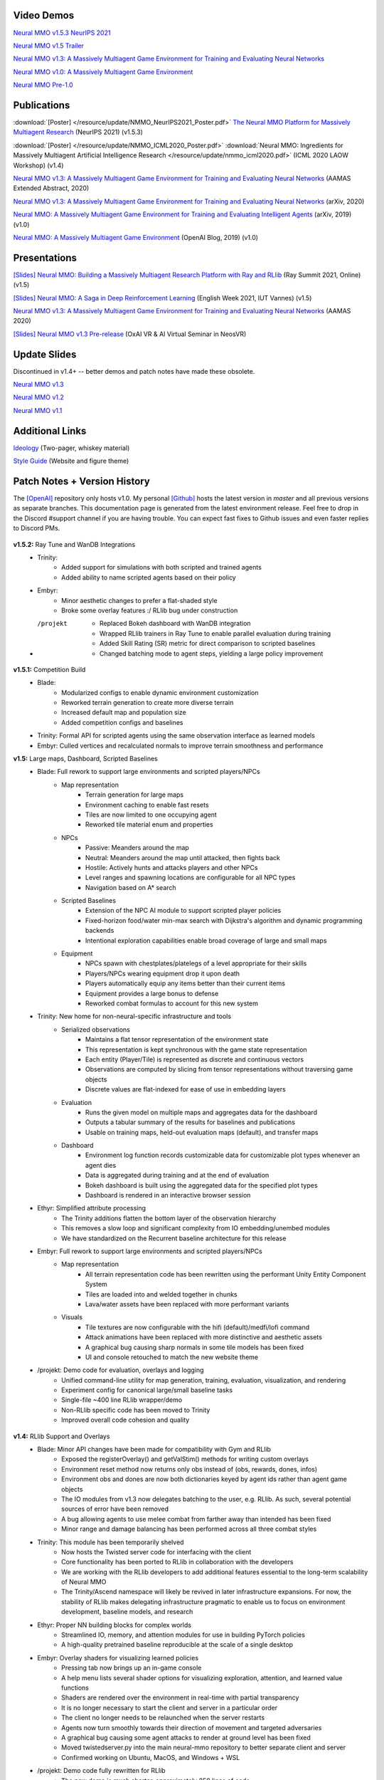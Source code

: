 .. |icon| image:: /resource/icon/icon_pixel.png

.. figure:: /resource/image/splash.png

|icon| Video Demos
##################

`Neural MMO v1.5.3 NeurIPS 2021 <https://www.youtube.com/watch?v=hYYA8_wFF7Q>`_

`Neural MMO v1.5 Trailer <https://youtu.be/d1mj8yzjr-w>`_

`Neural MMO v1.3: A Massively Multiagent Game Environment for Training and Evaluating Neural Networks <https://youtu.be/DkHopV1RSxw>`_

`Neural MMO v1.0: A Massively Multiagent Game Environment <https://s3-us-west-2.amazonaws.com/openai-assets/neural-mmo/neural_mmo_client_demo.mp4>`_

`Neural MMO Pre-1.0 <https://youtu.be/tCo8CPHVtUE>`_

|icon| Publications
###################

:download:`[Poster] </resource/update/NMMO_NeurIPS2021_Poster.pdf>` `The Neural MMO Platform for Massively Multiagent Research <http://arxiv.org/abs/2110.07594>`_ (NeurIPS 2021) (v1.5.3)

:download:`[Poster] </resource/update/NMMO_ICML2020_Poster.pdf>` :download:`Neural MMO: Ingredients for Massively Multiagent Artificial Intelligence Research  </resource/update/nmmo_icml2020.pdf>` (ICML 2020 LAOW Workshop) (v1.4)

`Neural MMO v1.3: A Massively Multiagent Game Environment for Training and Evaluating Neural Networks <http://ifaamas.org/Proceedings/aamas2020/pdfs/p2020.pdf>`_ (AAMAS Extended Abstract, 2020)

`Neural MMO v1.3: A Massively Multiagent Game Environment for Training and Evaluating Neural Networks <https://arxiv.org/abs/2001.12004>`_ (arXiv, 2020)

`Neural MMO: A Massively Multiagent Game Environment for Training and Evaluating Intelligent Agents <https://arxiv.org/abs/1903.00784>`_ (arXiv, 2019) (v1.0)

`Neural MMO: A Massively Multiagent Game Environment <https://github.com/jsuarez5341/neural-mmo>`_ (OpenAI Blog, 2019) (v1.0)

|icon| Presentations
####################

`[Slides] <https://docs.google.com/presentation/d/1CCYZNBWV6u_EW0h_NeL_BnJzBx_sMv--Q8P4TACM3Bs/edit?usp=sharing>`_ `Neural MMO: Building a Massively Multiagent Research Platform with Ray and RLlib <https://www.youtube.com/watch?v=9V6EvSEMREg>`_ (Ray Summit 2021, Online) (v1.5)

`[Slides] <https://docs.google.com/presentation/d/1HYdoe3btw1USWaufBO1yuqFIOg-XW8E2wX0vZal0LtY/edit?usp=sharing>`_ `Neural MMO: A Saga in Deep Reinforcement Learning <https://www.twitch.tv/videos/900545247?t=03h03m06s>`_ (English Week 2021, IUT Vannes) (v1.5)

`Neural MMO v1.3: A Massively Multiagent Game Environment for Training and Evaluating Neural Networks <https://underline.io/lecture/167-neural-mmo-v1.3-a-massively-multiagent-game-environment-for-training-and-evaluating-neural-networks>`_ (AAMAS 2020)

`[Slides] <https://docs.google.com/presentation/d/1GLrvm9ShqDz5whoC0_LUhu0uxnefTQksuE9qc1hXfjg/edit?usp=sharing>`_ `Neural MMO v1.3 Pre-release <https://youtu.be/8iPTrzhB9Yk?t=312>`_ (OxAI VR & AI Virtual Seminar in NeosVR)

|icon| Update Slides
####################

Discontinued in v1.4+ -- better demos and patch notes have made these obsolete.

`Neural MMO v1.3 <https://docs.google.com/presentation/d/1tqm_Do9ph-duqqAlx3r9lI5Nbfb9yUfNEtXk1Qo4zSw/edit?usp=sharing>`_

`Neural MMO v1.2 <https://docs.google.com/presentation/d/1G9fjYS6j8vZMfzCbB90T6ZmdyixTrQJQwZbs8l9HBVo/edit?usp=sharing>`_

`Neural MMO v1.1 <https://docs.google.com/presentation/d/1EXvluWaaReb2_s5L28dOWqyxf6-fvAbtMcBbaMr-Aow/edit?usp=sharing>`_

|icon| Additional Links
#######################

`Ideology <https://docs.google.com/document/d/1_76rYTPtPysSh2_cFFz3Mfso-9VL3_tF5ziaIZ8qmS8/edit?usp=sharing>`_ (Two-pager, whiskey material)

`Style Guide <https://docs.google.com/presentation/d/1m0A65nZCFIQTJm70klQigsX08MRkWcLYea85u83MaZA/edit?usp=sharing>`_ (Website and figure theme)

|icon| Patch Notes + Version History
####################################

The `[OpenAI] <https://github.com/openai/neural-mmo>`_ repository only hosts v1.0. My personal `[Github] <https://github.com/jsuarez5341/neural-mmo>`_ hosts the latest version in *master* and all previous versions as separate branches. This documentation page is generated from the latest environment release. Feel free to drop in the Discord #support channel if you are having trouble. You can expect fast fixes to Github issues and even faster replies to Discord PMs.

.. figure:: /resource/legacy/v1-5_env.png

**v1.5.2:** Ray Tune and WanDB Integrations
   - Trinity:
      - Added support for simulations with both scripted and trained agents
      - Added ability to name scripted agents based on their policy
   - Embyr:
      - Minor aesthetic changes to prefer a flat-shaded style
      - Broke some overlay features :/ RLlib bug under construction
   - /projekt
      - Replaced Bokeh dashboard with WanDB integration
      - Wrapped RLlib trainers in Ray Tune to enable parallel evaluation during training
      - Added Skill Rating (SR) metric for direct comparison to scripted baselines
      - Changed batching mode to agent steps, yielding a large policy improvement

**v1.5.1:** Competition Build
   - Blade:
      - Modularized configs to enable dynamic environment customization
      - Reworked terrain generation to create more diverse terrain
      - Increased default map and population size
      - Added competition configs and baselines
   - Trinity: Formal API for scripted agents using the same observation interface as learned models
   - Embyr: Culled vertices and recalculated normals to improve terrain smoothness and performance

**v1.5:** Large maps, Dashboard, Scripted Baselines
   - Blade: Full rework to support large environments and scripted players/NPCs
      - Map representation
         - Terrain generation for large maps
         - Environment caching to enable fast resets
         - Tiles are now limited to one occupying agent
         - Reworked tile material enum and properties
      - NPCs
         - Passive: Meanders around the map
         - Neutral: Meanders around the map until attacked, then fights back
         - Hostile: Actively hunts and attacks players and other NPCs
         - Level ranges and spawning locations are configurable for all NPC types
         - Navigation based on A* search
      - Scripted Baselines
         - Extension of the NPC AI module to support scripted player policies
         - Fixed-horizon food/water min-max search with Dijkstra's algorithm and dynamic programming backends
         - Intentional exploration capabilities enable broad coverage of large and small maps
      - Equipment
         - NPCs spawn with chestplates/platelegs of a level appropriate for their skills
         - Players/NPCs wearing equipment drop it upon death
         - Players automatically equip any items better than their current items
         - Equipment provides a large bonus to defense
         - Reworked combat formulas to account for this new system
   - Trinity: New home for non-neural-specific infrastructure and tools
      - Serialized observations
         - Maintains a flat tensor representation of the environment state
         - This representation is kept synchronous with the game state representation
         - Each entity (Player/Tile) is represented as discrete and continuous vectors
         - Observations are computed by slicing from tensor representations without traversing game objects
         - Discrete values are flat-indexed for ease of use in embedding layers
      - Evaluation
         - Runs the given model on multiple maps and aggregates data for the dashboard
         - Outputs a tabular summary of the results for baselines and publications
         - Usable on training maps, held-out evaluation maps (default), and transfer maps
      - Dashboard
         - Environment log function records customizable data for customizable plot types whenever an agent dies
         - Data is aggregated during training and at the end of evaluation
         - Bokeh dashboard is built using the aggregated data for the specified plot types
         - Dashboard is rendered in an interactive browser session
   - Ethyr: Simplified attribute processing
      - The Trinity additions flatten the bottom layer of the observation hierarchy
      - This removes a slow loop and significant complexity from IO embedding/unembed modules
      - We have standardized on the Recurrent baseline architecture for this release
   - Embyr: Full rework to support large environments and scripted players/NPCs
      - Map representation
         - All terrain representation code has been rewritten using the performant Unity Entity Component System
         - Tiles are loaded into and welded together in chunks
         - Lava/water assets have been replaced with more performant variants
      - Visuals
         - Tile textures are now configurable with the hifi (default)/medfi/lofi command
         - Attack animations have been replaced with more distinctive and aesthetic assets
         - A graphical bug causing sharp normals in some tile models has been fixed
         - UI and console retouched to match the new website theme
   - /projekt: Demo code for evaluation, overlays and logging
      - Unified command-line utility for map generation, training, evaluation, visualization, and rendering
      - Experiment config for canonical large/small baseline tasks
      - Single-file ~400 line RLlib wrapper/demo
      - Non-RLlib specific code has been moved to Trinity
      - Improved overall code cohesion and quality

.. figure:: /resource/legacy/v1-4_env.png

**v1.4:** RLlib Support and Overlays
   - Blade: Minor API changes have been made for compatibility with Gym and RLlib
      - Exposed the registerOverlay() and getValStim() methods for writing custom overlays
      - Environment reset method now returns only obs instead of (obs, rewards, dones, infos)
      - Environment obs and dones are now both dictionaries keyed by agent ids rather than agent game objects
      - The IO modules from v1.3 now delegates batching to the user, e.g. RLlib. As such, several potential sources of error have been removed
      - A bug allowing agents to use melee combat from farther away than intended has been fixed
      - Minor range and damage balancing has been performed across all three combat styles
   - Trinity: This module has been temporarily shelved
      - Now hosts the Twisted server code for interfacing with the client
      - Core functionality has been ported to RLlib in collaboration with the developers
      - We are working with the RLlib developers to add additional features essential to the long-term scalability of Neural MMO
      - The Trinity/Ascend namespace will likely be revived in later infrastructure expansions. For now, the stability of RLlib makes delegating infrastructure pragmatic to enable us to focus on environment development, baseline models, and research
   - Ethyr: Proper NN building blocks for complex worlds
      - Streamlined IO, memory, and attention modules for use in building PyTorch policies
      - A high-quality pretrained baseline reproducible at the scale of a single desktop
   - Embyr: Overlay shaders for visualizing learned policies
      - Pressing tab now brings up an in-game console
      - A help menu lists several shader options for visualizing exploration, attention, and learned value functions
      - Shaders are rendered over the environment in real-time with partial transparency
      - It is no longer necessary to start the client and server in a particular order
      - The client no longer needs to be relaunched when the server restarts
      - Agents now turn smoothly towards their direction of movement and targeted adversaries
      - A graphical bug causing some agent attacks to render at ground level has been fixed
      - Moved twistedserver.py into the main neural-mmo repository to better separate client and server
      - Confirmed working on Ubuntu, MacOS, and Windows + WSL
   - /projekt: Demo code fully rewritten for RLlib
      - The new demo is much shorter, approximately 250 lines of code
      - State-of-the-art LSTM + self-attention based policy trained with distributed PPO
      - Batched GPU evaluation for real-time rendering
      - Trains in a few hours on a reasonably good desktop (5 rollout worker cores, 1 underutilized GTX 1080Ti GPU)
      - To avoid introducing RLlib into the base environment as a hard dependency, we provide a small wrapper class over Realm using RLlib's environment types
      - Attempted to migrate from a pip requirements.txt to Poetry for streamlined dependency management, but Poetry is still too buggy at the present.
      - We have migrated configuration to Google Fire for improved command line argument parsing

**v1.3:** Prebuilt IO Libraries
   - Blade: We have improved and streamlined the previously unstable and difficult to use IO libraries and migrated them here. The new API provides framework-agnostic IO.inputs and IO.outputs functions that handle all batching, normalization, serialization. Combined with the prebuilt IO networks in Ethyr, these enable seamless interactions with an otherwise complex structured underlying environment interface. We have made corresponding extensions to the OpenAI Gym API to support variable length actions and arguments, as well as to better signal episode boundaries (e.g. agent deaths). The Quickstart guide has been updated to cover this new functionality as part of the core API.
   - Trinity: Official support for sharding environment observations across multiple remote servers; performance and logging improvements.
   - Ethyr: A Pytorch library for dynamically assembling hierarchical attention networks for processing NMMO IO spaces. We provide a few default attention modules, but users are also free to use their own building blocks -- our library can handle any well defined PyTorch network. We have taken care to separate this PyTorch specific functionality from the core IO libraries in Blade: users should find it straightforward to extend our approach to TensorFlow and other deep learning frameworks.
   - Embyr: Agents now display additional information overhead, such as when they are immune to attacks or when they have been frozen in place.
   - A reasonable 8-population baseline model trained on 12 (old) CPU cores in a day.
   - Improved and expanded official documentation
   - New tutorials covering distributed computation and the IO API
   - The Discord has grown to 80+! Join for active development updates, the quickest support, and community discussions.

.. figure:: /resource/legacy/v1-2_env.png

**v1.2:** Unity Client and Skilling
   - Blade: Skilling/professions. This persistent progression system comprises Hunting, Fishing (gathering skills) and Constitution, Melee, Range, Mage (combat skills). Skills are improved through usage: agents that spend a lot of time gathering resources will become able to gather and store more resources at a time. Agents that spend a lot of time fighting will be able to inflict and take more damage. Additional bug fixes and enhancements.
   - Trinity: Major new infrastructure API: Ascend -- a generalization of Trinity. Whereas v1.1 Trinity implemented cluster, server, and node layer APIs with persistence, synchronous/asynchronous, etc... Ascend implements a single infrastructure "layer" object with all the same features and more. Trinity is still around and functions identically -- it has just been reimplemented in ~10 lines of Ascend. Additional bug fixes and features; notable: moved environment out of Trinity.
   - Ethyr: Streamlined and simplified IO api. Experience manager classes have been redesigned around v1.2 preferred environment placement, which places the environment server side and only communicates serialized observations and actions -- not full rollouts. Expect further changes in the next update -- IO is the single most technically complex aspect of this project and has the largest impact on performance.
   - Embyr: Focus of this update. Full client rewrite in Unity3D with improved visuals, UI, and controls. The new client makes visualizing policies and tracking down bugs substantially easier. As the environment progresses towards a more complete MMO, development entirely in THREE.js was impractical. This update will also speed up environment development by easing integration into the front end.
   - Baseline model is improved but still weak. This is largely a compute issue. I expect the final model to be relatively efficient to train, but I'm currently low on processing power for running parallel experiments. I'll be regaining cluster access soon.
   - Official documentation has been updated accordingly
   - 20+ people have joined the Discord. I've started posting frequent dev updates and thoughts here.

**v1.1:** Infrastructure and API rework, official documentation and Discord
   - Blade: Merge Native and VecEnv environment API. New API is closer to Gym
   - Trinity: featherweight CPU + GPU infrastructure built on top of Ray and engineered for maximum flexibility. The differences between Rapid style training, tiered MPI gradient aggregation, and even the v1.0 CPU infrastructure are all minor usage details under Trinity.
   - Ethyr: New IO api makes it easy to interact with the complex input and output spaces of the environment. Also includes a killer rollout manager with inbuilt batching and serialization for communication across hardware.
   - Official github.io documentation and API reference
   - Official Discord
   - End to end training source. There is also a pretrained model, but it's just a weak single population foraging baseline around 2.5x of random reward. I'm currently between cluster access -- once I get my hands on some better hardware, I'll retune hyperparameters for the new demo model.


.. figure:: /resource/legacy/v1-0_env.png

**v1.0:** Initial OpenAI environment release
   - Blade: Base environment with foraging and combat
   - Embyr: THREE.js web client
   - Trinity: CPU based distributed training infrastructure
   - Ethyr: Contrib library of research utilities
   - Basic project-level documentation
   - End to end training source and a pretrained model

.. figure:: /resource/legacy/v0-2_env.png

**v0.x:** Private development
   - Personal-scale side project and early prototyping

.. figure:: /resource/legacy/v0-1_env.jpg
